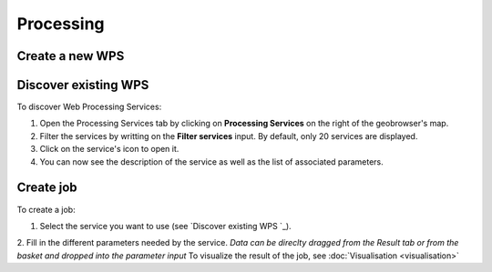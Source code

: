 Processing
==========

.. image:: ../includes/processing.png
	:align: center
	:scale: 50%

Create a new WPS
----------------

Discover existing WPS 
---------------------

To discover Web Processing Services:

1. Open the Processing Services tab by clicking on **Processing Services** on the right of the geobrowser's map.
2. Filter the services by writting on the **Filter services** input. By default, only 20 services are displayed.
3. Click on the service's icon to open it.
4. You can now see the description of the service as well as the list of associated parameters.

Create job
----------

To create a job:

1. Select the service you want to use (see `Discover existing WPS `_).
2. Fill in the different parameters needed by the service.
|bulb.png| *Data can be direclty dragged from the Result tab or from the basket and dropped into the parameter input*
To visualize the result of the job, see :doc:`Visualisation <visualisation>`

.. |bulb.png| image:: ../includes/bulb.png